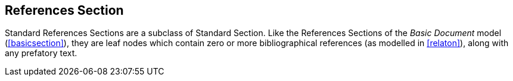 
[[standardsreferencessection]]
== References Section

Standard References Sections are a subclass of Standard Section. Like the References Sections of the _Basic Document_ model (<<basicsection>>), they are leaf nodes which contain zero or more bibliographical references (as modelled in <<relaton>>), along with any prefatory text.

